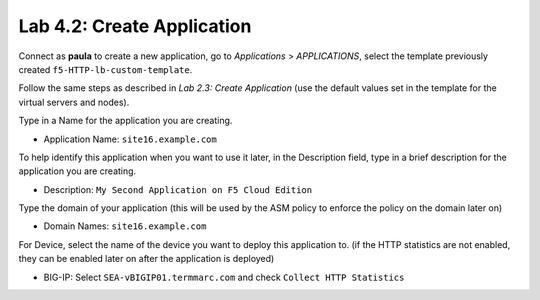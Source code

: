 Lab 4.2: Create Application
---------------------------
Connect as **paula** to create a new application, go to *Applications* > *APPLICATIONS*, select the template previously created ``f5-HTTP-lb-custom-template``.

Follow the same steps as described in *Lab 2.3: Create Application* (use the default values set in the template for the virtual servers and nodes).

Type in a Name for the application you are creating.

- Application Name: ``site16.example.com``

To help identify this application when you want to use it later, in the Description field, type in a brief description for the application you are creating.

- Description: ``My Second Application on F5 Cloud Edition``

Type  the domain of your application (this will be used by the ASM policy to enforce the policy on the domain later on)

- Domain Names: ``site16.example.com``

For Device, select the name of the device you want to deploy this application to. (if the HTTP statistics are not enabled, they can be enabled later on after the application is deployed)

- BIG-IP: Select ``SEA-vBIGIP01.termmarc.com`` and check ``Collect HTTP Statistics``

